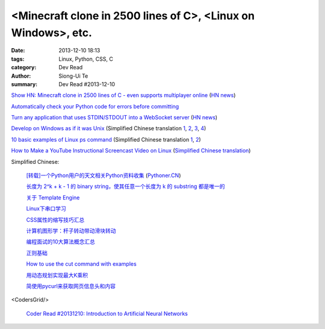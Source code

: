 <Minecraft clone in 2500 lines of C>, <Linux on Windows>, etc.
##############################################################

:date: 2013-12-10 18:13
:tags: Linux, Python, CSS, C
:category: Dev Read
:author: Siong-Ui Te
:summary: Dev Read #2013-12-10


`Show HN: Minecraft clone in 2500 lines of C - even supports multiplayer online <https://github.com/fogleman/Craft>`_
(`HN news <https://news.ycombinator.com/item?id=6878565>`__)

`Automatically check your Python code for errors before committing <http://www.stavros.io/posts/more-pep8-git-hooks/>`_

`Turn any application that uses STDIN/STDOUT into a WebSocket server <https://github.com/joewalnes/websocketd>`_
(`HN news <https://news.ycombinator.com/item?id=6879667>`__)

`Develop on Windows as if it was Unix <http://gosukiwi-blog.tumblr.com/post/68542618062/develop-on-windows-as-if-it-was-unix>`_
(Simplified Chinese translation `1 <http://www.aqee.net/develop-on-windows-as-if-it-was-unix/>`__,
`2 <http://www.linuxeden.com/html/news/20131210/146232.html>`__,
`3 <http://www.oschina.net/news/46712/develop-on-windows-as-if-it-was-unix>`__,
`4 <http://www.pythoner.cn/home/blog/develop-on-windows-as-if-it-was-unix/>`__)

`10 basic examples of Linux ps command <http://www.binarytides.com/linux-ps-command/>`_
(Simplified Chinese translation `1 <http://linux.cn/thread/12046/1/1/>`__,
`2 <http://www.linuxeden.com/html/softuse/20131211/146278.html>`__)

`How to Make a YouTube Instructional Screencast Video on Linux <http://www.linux.com/learn/tutorials/745745-how-to-make-a-youtube-instructional-screencast-video-on-linux/>`_
(`Simplified Chinese translation <http://linux.cn/thread/12047/1/1/>`__)


Simplified Chinese:

  `[转载]一个Python用户的天文相关Python资料收集 <http://blog.sciencenet.cn/blog-619295-746528.html>`_
  (`Pythoner.CN <http://www.pythoner.cn/home/blog/astronomy-related-python-resources/>`__)

  `长度为 2^k + k - 1 的 binary string，使其任意一个长度为 k 的 substring 都是唯一的 <http://segmentfault.com/q/1010000000350839>`_

  `关于 Template Engine <http://my.oschina.net/u/1412485/blog/182894>`_

  `Linux下串口学习 <http://my.oschina.net/zhaoding/blog/183092>`_

  `CSS属性的缩写技巧汇总 <http://my.oschina.net/u/1403236/blog/183085>`_

  `计算机图形学：杆子转动带动滑块转动 <http://www.oschina.net/code/snippet_1026244_27178>`_

  `编程面试的10大算法概念汇总 <http://my.oschina.net/shshi/blog/182934>`_

  `正则基础 <http://my.oschina.net/u/992626/blog/182947>`_

  `How to use the cut command with examples <http://my.oschina.net/huihu/blog/182953>`_

  `用动态规划实现最大K乘积 <http://www.oschina.net/code/snippet_1267053_27157>`_

  `简使用pycurl来获取网页信息头和内容 <http://my.oschina.net/lenglingx/blog/183103>`_

<CodersGrid/>

  `Coder Read #20131210: Introduction to Artificial Neural Networks <http://www.codersgrid.com/2013/12/10/coder-read-20131210-introduction-to-artificial-neural-networks/>`_
